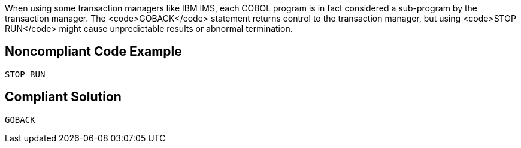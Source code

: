 When using some transaction managers like IBM IMS, each COBOL program is in fact considered a sub-program by the transaction manager. The <code>GOBACK</code> statement returns control to the transaction manager, but using <code>STOP RUN</code> might cause unpredictable results or abnormal termination.


== Noncompliant Code Example

----
STOP RUN
----


== Compliant Solution

----
GOBACK
----


